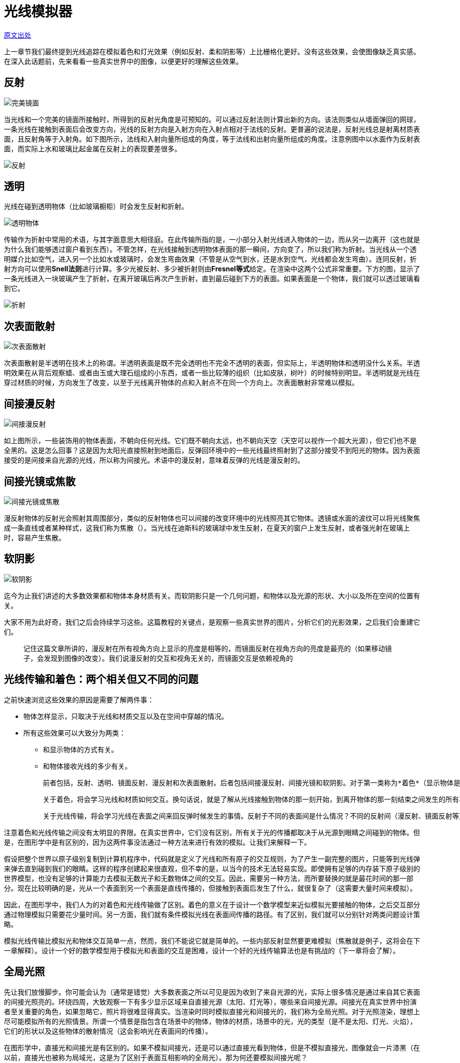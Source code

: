 = 光线模拟器
:hp-tags: graphic
:hp-alt-title: a light simulator

http://www.scratchapixel.com/lessons/3d-basic-rendering/rendering-3d-scene-overview/light-simulator[原文出处]

上一章节我们最终提到光线追踪在模拟着色和灯光效果（例如反射、柔和阴影等）上比栅格化更好。没有这些效果，会使图像缺乏真实感。在深入此话题前，先来看看一些真实世界中的图像，以便更好的理解这些效果。

== 反射

image:http://www.scratchapixel.com/images/upload/rendering-3d-scene-overview/reflection.png[alt="完美镜面"]

当光线和一个完美的镜面所接触时，所得到的反射光角度是可预知的。可以通过反射法则计算出新的方向。该法则类似从墙面弹回的网球，一条光线在接触到表面后会改变方向，光线的反射方向是入射方向在入射点相对于法线的反射。更普遍的说法是，反射光线总是射离材质表面，且反射角等于入射角。如下图所示，法线和入射向量所组成的角度，等于法线和出射向量所组成的角度。注意例图中以水面作为反射表面，而实际上水和玻璃比起金属在反射上的表现要差很多。

image:http://www.scratchapixel.com/images/upload/rendering-3d-scene-overview/mirror.svg[alt="反射"]

== 透明

光线在碰到透明物体（比如玻璃橱柜）时会发生反射和折射。

image:http://www.scratchapixel.com/images/upload/rendering-3d-scene-overview/transparency.png[alt="透明物体"]

传输作为折射中常用的术语，与其字面意思大相径庭。在此传输所指的是，一小部分入射光线进入物体的一边，而从另一边离开（这也就是为什么我们能够透过窗户看到东西）。不管怎样，在光线接触到透明物体表面的那一瞬间，方向变了，所以我们称为折射。当光线从一个透明媒介比如空气，进入另一个比如水或玻璃时，会发生弯曲效果（不管是从空气到水，还是水到空气，光线都会发生弯曲）。连同反射，折射方向可以使用**Snell法则**进行计算。多少光被反射、多少被折射则由**Fresnel等式**给定。在渲染中这两个公式非常重要。下方的图，显示了一条光线进入一块玻璃产生了折射，在离开玻璃后再次产生折射，直到最后碰到下方的表面。如果表面是一个物体，我们就可以透过玻璃看到它。

image:http://www.scratchapixel.com/images/upload/rendering-3d-scene-overview/transparent-raygraph.png[alt="折射"]

== 次表面散射

image:http://www.scratchapixel.com/images/upload/rendering-3d-scene-overview/subsurface.png[alt="次表面散射"]

次表面散射是半透明在技术上的称谓。半透明表面是既不完全透明也不完全不透明的表面，但实际上，半透明物体和透明没什么关系。半透明效果在从背后观察蜡、或者由玉或大理石组成的小东西，或者一些比较薄的组织（比如皮肤，树叶）的时候特别明显。半透明就是光线在穿过材质的时候，方向发生了改变，以至于光线离开物体的点和入射点不在同一个方向上。次表面散射非常难以模拟。

== 间接漫反射

image:http://www.scratchapixel.com/images/upload/rendering-3d-scene-overview/indirectdiffuse.png[alt="间接漫反射"]

如上图所示，一些装饰用的物体表面，不朝向任何光线。它们既不朝向太远，也不朝向天空（天空可以视作一个超大光源），但它们也不是全黑的。这是怎么回事？这是因为太阳光直接照射到地面后，反弹回环境中的一些光线最终照射到了这部分接受不到阳光的物体。因为表面接受的是间接来自光源的光线，所以称为间接光。术语中的漫反射，意味着反弹的光线是漫反射的。

== 间接光镜或焦散

image:http://www.scratchapixel.com/images/upload/rendering-3d-scene-overview/caustics.png[alt="间接光镜或焦散"]

漫反射物体的反射光会照射其周围部分，类似的反射物体也可以间接的改变环境中的光线照亮其它物体。透镜或水面的波纹可以将光线聚焦成一条直线或者某种样式，这我们称为焦散（）。当光线在迪斯科的玻璃球中发生反射，在夏天的窗户上发生反射，或者强光射在玻璃上时，容易产生焦散。

== 软阴影

image:http://www.scratchapixel.com/images/upload/rendering-3d-scene-overview/softshadows.png[alt="软阴影"]

迄今为止我们讲述的大多数效果都和物体本身材质有关。而软阴影只是一个几何问题，和物体以及光源的形状、大小以及所在空间的位置有关。

大家不用为此好奇，我们之后会持续学习这些。这篇教程的关键点，是观察一些真实世界的图片，分析它们的光影效果，之后我们会重建它们。

> 记住这篇文章所讲的，漫反射在所有视角方向上显示的亮度是相等的，而镜面反射在视角方向的亮度是最亮的（如果移动镜子，会发现到图像的改变）。我们说漫反射的交互和视角无关的，而镜面交互是依赖视角的

== 光线传输和着色：两个相关但又不同的问题

之前快速浏览这些效果的原因是需要了解两件事：

* 物体怎样显示，只取决于光线和材质交互以及在空间中穿越的情况。
* 所有这些效果可以大致分为两类：
** 和显示物体的方式有关。
** 和物体接收光线的多少有关。

  前者包括，反射、透明、镜面反射、漫反射和次表面散射。后者包括间接漫反射、间接光镜和软阴影。对于第一类称为*着色*（显示物体是什么），对于第二类称为*光线传输*（光线如何在不同的材质的表面间传输）。

  关于着色，将会学习光线和材质如何交互。换句话说，就是了解从光线接触到物体的那一刻开始，到离开物体的那一刻结束之间发生的所有事情。

  关于光线传输，将会学习光线在表面之间来回反弹时候发生的事情。反射于不同的表面间是什么情况？不同的反射间（漫反射、镜面反射等）又是什么情况？光线会去哪儿？是否任何几何体都能做遮挡？有遮挡物的情况下会产生什么效果？再透彻点，光线传输感兴趣的是光线从光源到眼睛的路径（称为光线路径）。

注意着色和光线传输之间没有太明显的界限。在真实世界中，它们没有区别，所有关于光的传播都取决于从光源到眼睛之间碰到的物体。但是，在图形学中是有区别的，因为这两件事没法通过一种方法来进行有效的模拟。让我们来解释一下。

假设把整个世界以原子级别复制到计算机程序中，代码就是定义了光线和所有原子的交互规则，为了产生一副完整的图片，只能等到光线弹来弹去直到碰到我们的眼睛。这样的程序创建起来很直观，但不幸的是，以当今的技术无法轻易实现。即使拥有足够的内存装下原子级别的世界模型，也没有足够的计算能力去模拟无数光子和无数物体之间的交互。因此，需要另一种方法，而所要替换的就是最花时间的那一部分。现在比较明确的是，光从一个表面到另一个表面是直线传播的，但接触到表面后发生了什么，就很复杂了（这需要大量时间来模拟）。

因此，在图形学中，我们人为的对着色和光线传输做了区别。着色的意义在于设计一个数学模型来近似模拟光要接触的物体，之后交互部分通过物理模拟只需要花少量时间。另一方面，我们就有条件模拟光线在表面间传播的路径。有了区别，我们就可以分别针对两类问题设计策略。

模拟光线传输比模拟光和物体交互简单一点，然而，我们不能说它就是简单的。一些内部反射显然要更难模拟（焦散就是例子，这将会在下一章解释）。设计一个好的数学模型用于模拟光和表面的交互是困难，设计一个好的光线传输算法也是有挑战的（下一章将会了解）。

== 全局光照

先让我们放慢脚步。你可能会认为（通常是错觉）大多数表面之所以可见是因为收到了来自光源的光，实际上很多情况是通过来自其它表面的间接光照亮的。环绕四周，大致观察一下有多少显示区域来自直接光源（太阳、灯光等），哪些来自间接光源。间接光在真实世界中扮演者至关重要的角色，如果忽略它，照片将很难显得真实。当渲染时同时模拟直接光和间接光的，我们称为全局光照。对于光照渲染，理想上尽可能模拟所有的光照情景。所谓一个情景是指包含在场景中的物体，物体的材质，场景中的光，光的类型（是不是太阳、灯光、火焰），它们的形状以及这些物体的散射情况（这会影响光在表面间的传播）。

在图形学中，直接光和间接光是有区别的。如果不模拟间接光，还是可以通过直接光看到物体，但是不模拟直接光，图像就会一片漆黑（在以前，直接光也被称为局域光，这是为了区别于表面互相影响的全局光）。那为何还要模拟间接光呢？

实质上，看不看见是很容易做到的。光在进入眼睛前会和表面做很多交互，这些细节会在下一章解释。如今我们考虑光线追踪，我们可以解释最耗费时间的是光线和几何体相交测试这一部分。越多相交，渲染越慢。对于直接光，只需要找出（从摄像机射出）光线和几何体的交点，然后再从这些交点投出光线（阴影线）。这就是产生一张图片最基本的步骤（我们似乎可以忽略阴影，但阴影其实是非常重要的视觉线索，可以帮助我们找出物体在空间的具体位置，也能帮助我们认识物体的形状，等等）。如果想模拟间接光，大量的光线会投射进场景中，它们在物体表面间弹来弹去产生大量的信息。在直接光之上模拟间接光，不是把光线计算两遍的事情，而是数量级上升。更糟的是，当计算间接光时，我们从一点P投射出的新的光线的信息来自，场景中其它朝向P的表面反射出的光。注意到这是一个递归过程，这也就是为什么模拟间接光的耗费相当昂贵。

为什么这么困难？实际上，使用光线追踪会非常直观（但非常耗费）。下一章解释的光线追踪是模拟真实世界中光线最自然的方法。因为它提供了一种简单的方法来收集场景中光线的信息。如果系统有能力计算光和几何体的相交，那么就可以解决可视化问题，模拟直接或者间接光照。那使用栅格化，怎么收集信息呢？常见的误解是认为模拟间接光就需要光线追踪。这是不对的。别的方法也是有的（基于海量点、光子图表、抽象点光、阴影图表等。*光能传递*就是另一种计算全局光照的方法。现在已经不太用了，不过在8、90年代很流行）；这些方法在不同的场合下都有各自的优点，是光线追踪的一个不错（谈不上更好）的替代方案。不管怎样，如果系统支持光线追踪，它仍然可以算是“简单”的方法。

如上所述，光线追踪在模拟间接光上比其它方法慢。此外，光线追踪有好多种形式，都有着各自的问题（除了计算昂贵）。其中之一就是噪点。此外，在下一章讲光线传输时我们会了解到有些光照效果是非常难模拟的，还有一些方法，犹豫效率只能用于特殊情况下。比如，单纯的“反向”光线追踪，可以模拟直接光照和间接漫反射，但在模拟一些特殊光照效果，比如间接镜面反射时就不是很有效率。很快你就会认识到，单纯的光线追踪是满足不了要求的，需要发现别的替代方案。光子图表就是很好的例子，它的出现就是为了模拟焦散（一种在漫反射表面发生的镜面反射 —— 属于一种间接镜面反射），如果用光线追踪反而非常难以计算。

== 为什么光线追踪比栅格化好？好在哪里？

其实上一段落，我们已经给出了答案。但是，重说三。光线追踪相对于其它方法，比如栅格化，在真实世界的光线时更自然，更直观。并且不像其它用来解决可视化问题以及光照的方法，光线追踪可以一次性解决这两个问题。如果使用栅格化计算可视化，就需要其它方法来解决全局光照。

单纯的实现一个光线追踪是简单的，但考虑到效率，就需要很多复杂的工作。即使是现在光线追踪的计算还是昂贵的，复杂的场景会大幅增加渲染的时间。

====
image:http://www.scratchapixel.com/images/upload/rendering-3d-scene-overview/blinnlaw.jpg[alt="Blinn's Law"]

Blinn定律或者说效率增长悖论。“什么是Blinn定律？大家应该都熟悉摩尔定律。但对于图形学，Blinn定律的大致意思就是，一个动画工作室为动画的一帧投入10个小时的计算时间，那么十年之后，计算一帧仍然需要投入10个小时，不管处理器有大提升。（转自 http://www.boxtech.com[http://www.boxtech.com/])
====

所以在实际工作中，优化代码也是非常必要的（特别是在产品环境中）。即使暂时撇开技术问题，噪点问题以及模拟焦散的问题仍然存在。解决这两个问题比较粗暴的方法是，直接使用更多的光线，但这会带来更多的消耗。所以，还是有很多研究找出解决这两个问题的渲染方法。光线追踪可以和其它技术混合使用，使得更有效率的去模拟一些很难模拟的光照效果。
















